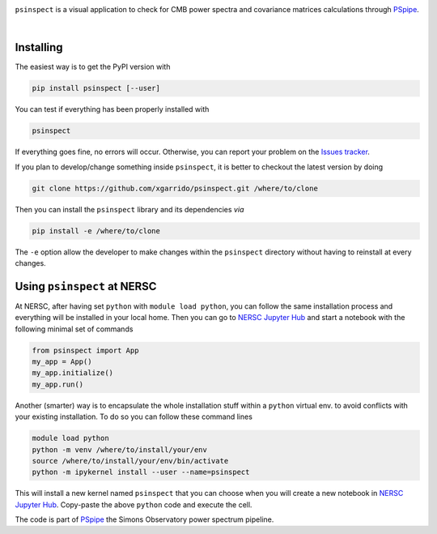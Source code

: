 .. image:: https://raw.githubusercontent.com/FortAwesome/Font-Awesome/6.x/svgs/solid/user-secret.svg
  :target: https://github.com/xgarrido/psinspect
  :width: 110
  :height: 110
  :align: left

``psinspect`` is a visual application to check for CMB power spectra and covariance matrices
calculations through `PSpipe <https://github.com/simonsobs/PSpipe>`_.

.. image:: https://img.shields.io/pypi/v/psinspect.svg?style=flat
   :target: https://pypi.python.org/pypi/psinspect/
.. image:: https://img.shields.io/github/actions/workflow/status/xgarrido/psinspect/testing.yml?branch=main
   :target: https://github.com/xgarrido/psinspect/actions?query=workflow%3ATesting
.. image:: https://codecov.io/gh/xgarrido/psinspect/branch/main/graph/badge.svg?token=HHAJ7NQ5CE
   :target: https://codecov.io/gh/xgarrido/psinspect
.. image:: https://results.pre-commit.ci/badge/github/xgarrido/psinspect/main.svg
   :target: https://results.pre-commit.ci/latest/github/xgarrido/psinspect/main
   :alt: pre-commit.ci status
.. image:: https://img.shields.io/badge/license-BSD-yellow
   :target: https://github.com/xgarrido/psinspect/blob/master/LICENSE

..
   .. image:: https://readthedocs.org/projects/pspy/badge/?version=latest
      :target: https://pspy.readthedocs.io/en/latest/?badge=latest
   .. image:: https://mybinder.org/badge_logo.svg
      :target: https://mybinder.org/v2/gh/simonsobs/pspy/master?filepath=notebooks/%2Findex.ipynb

|

Installing
----------

The easiest way is to get the PyPI version with

.. code:: shell

    pip install psinspect [--user]

You can test if everything has been properly installed with

.. code:: shell

    psinspect

If everything goes fine, no errors will occur. Otherwise, you can report your problem on the `Issues tracker <https://github.com/xgarrido/psinspect/issues>`_.

If you plan to develop/change something inside ``psinspect``, it is better to checkout the latest version by doing

.. code:: shell

    git clone https://github.com/xgarrido/psinspect.git /where/to/clone

Then you can install the ``psinspect`` library and its dependencies *via*

.. code:: shell

    pip install -e /where/to/clone

The ``-e`` option allow the developer to make changes within the ``psinspect`` directory without having
to reinstall at every changes.

Using ``psinspect`` at NERSC
----------------------------

At NERSC, after having set ``python`` with ``module load python``, you can follow the same
installation process and everything will be installed in your local home. Then you can go to `NERSC
Jupyter Hub <https://jupyter.nersc.gov>`_ and start a notebook with the following minimal set of
commands

.. code:: python

   from psinspect import App
   my_app = App()
   my_app.initialize()
   my_app.run()

Another (smarter) way is to encapsulate the whole installation stuff within a ``python`` virtual
env. to avoid conflicts with your existing installation. To do so you can follow these command lines

.. code:: shell

   module load python
   python -m venv /where/to/install/your/env
   source /where/to/install/your/env/bin/activate
   python -m ipykernel install --user --name=psinspect

This will install a new kernel named ``psinspect`` that you can choose when you will create a new
notebook in `NERSC Jupyter Hub <https://jupyter.nersc.gov>`_. Copy-paste the above ``python`` code
and execute the cell.


The code is part of `PSpipe <https://github.com/simonsobs/PSpipe>`_ the Simons Observatory power spectrum pipeline.
